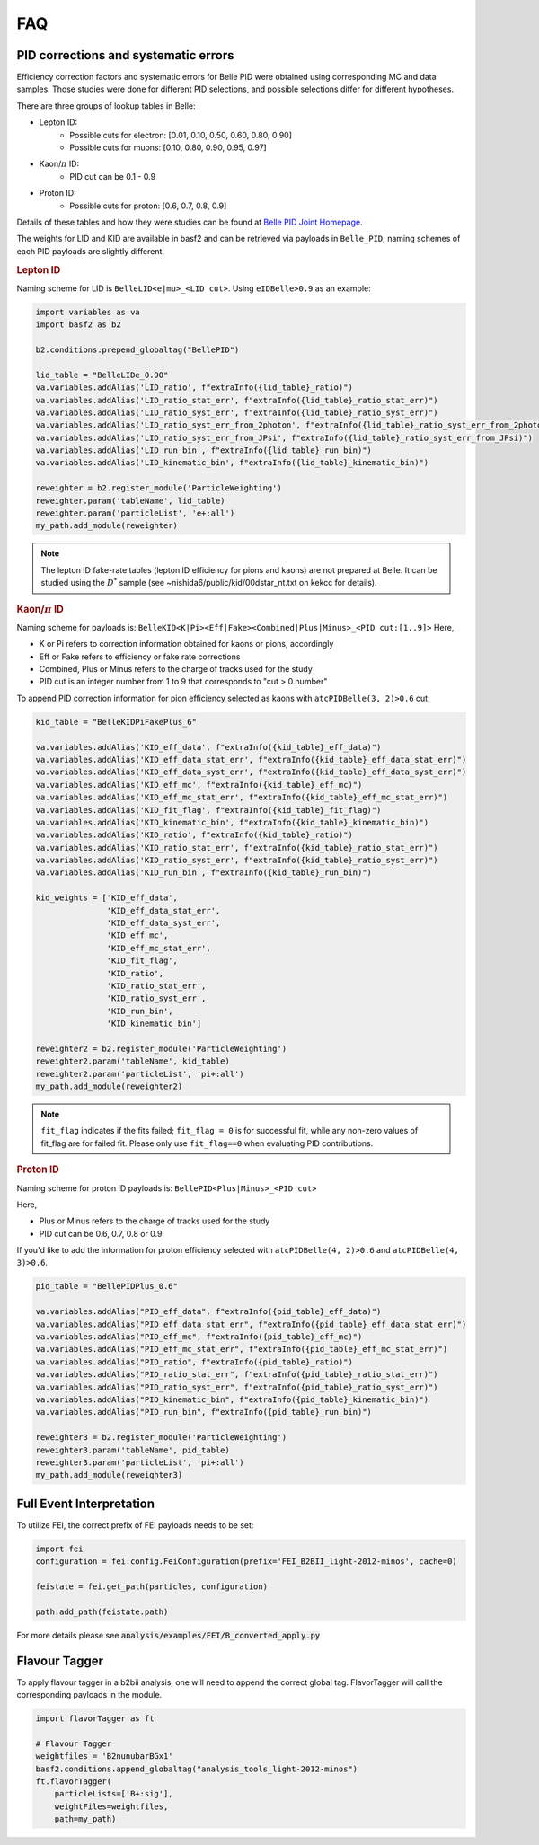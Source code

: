 .. _analysiskey:

FAQ
===

-------------------------------------
PID corrections and systematic errors
-------------------------------------
Efficiency correction factors and systematic errors for Belle PID
were obtained using corresponding MC and data samples.
Those studies were done for different PID selections, and
possible selections differ for different hypotheses.

There are three groups of lookup tables in Belle:

* Lepton ID:
   * Possible cuts for electron: [0.01, 0.10, 0.50, 0.60, 0.80, 0.90]
   * Possible cuts for muons: [0.10, 0.80, 0.90, 0.95, 0.97]
* Kaon/:math:`\pi` ID:
   * PID cut can be 0.1 - 0.9
* Proton ID:
   * Possible cuts for proton: [0.6, 0.7, 0.8, 0.9]

Details of these tables and how they were studies can be found at
`Belle PID Joint Homepage <https://belle.kek.jp/group/pid_joint/>`_.

The weights for LID and KID are available in basf2 and can be retrieved via payloads in ``Belle_PID``;
naming schemes of each PID payloads are slightly different.


.. rubric:: Lepton ID

Naming scheme for LID is ``BelleLID<e|mu>_<LID cut>``.
Using ``eIDBelle>0.9`` as an example:

.. code-block:: python3

   import variables as va
   import basf2 as b2

   b2.conditions.prepend_globaltag("BellePID")

   lid_table = "BelleLIDe_0.90"
   va.variables.addAlias('LID_ratio', f"extraInfo({lid_table}_ratio)")
   va.variables.addAlias('LID_ratio_stat_err', f"extraInfo({lid_table}_ratio_stat_err)")
   va.variables.addAlias('LID_ratio_syst_err', f"extraInfo({lid_table}_ratio_syst_err)")
   va.variables.addAlias('LID_ratio_syst_err_from_2photon', f"extraInfo({lid_table}_ratio_syst_err_from_2photon)")
   va.variables.addAlias('LID_ratio_syst_err_from_JPsi', f"extraInfo({lid_table}_ratio_syst_err_from_JPsi)")
   va.variables.addAlias('LID_run_bin', f"extraInfo({lid_table}_run_bin)")
   va.variables.addAlias('LID_kinematic_bin', f"extraInfo({lid_table}_kinematic_bin)")

   reweighter = b2.register_module('ParticleWeighting')
   reweighter.param('tableName', lid_table)
   reweighter.param('particleList', 'e+:all')
   my_path.add_module(reweighter)


.. note::
   The lepton ID fake-rate tables (lepton ID efficiency for pions and kaons) are not
   prepared at Belle.
   It can be studied using the :math:`D^{*}` sample (see
   ~nishida6/public/kid/00dstar_nt.txt on kekcc for details).


.. rubric:: Kaon/:math:`\pi` ID

Naming scheme for payloads is:
``BelleKID<K|Pi><Eff|Fake><Combined|Plus|Minus>_<PID cut:[1..9]>``
Here,

- K or Pi refers to correction information obtained for kaons or pions, accordingly
- Eff or Fake refers to efficiency or fake rate corrections
- Combined, Plus or Minus refers to the charge of tracks used for the study
- PID cut is an integer number from 1 to 9 that corresponds to "cut > 0.number"

To append PID correction information for pion efficiency selected as kaons with
``atcPIDBelle(3, 2)>0.6`` cut:

.. code-block:: python3

   kid_table = "BelleKIDPiFakePlus_6"

   va.variables.addAlias('KID_eff_data', f"extraInfo({kid_table}_eff_data)")
   va.variables.addAlias('KID_eff_data_stat_err', f"extraInfo({kid_table}_eff_data_stat_err)")
   va.variables.addAlias('KID_eff_data_syst_err', f"extraInfo({kid_table}_eff_data_syst_err)")
   va.variables.addAlias('KID_eff_mc', f"extraInfo({kid_table}_eff_mc)")
   va.variables.addAlias('KID_eff_mc_stat_err', f"extraInfo({kid_table}_eff_mc_stat_err)")
   va.variables.addAlias('KID_fit_flag', f"extraInfo({kid_table}_fit_flag)")
   va.variables.addAlias('KID_kinematic_bin', f"extraInfo({kid_table}_kinematic_bin)")
   va.variables.addAlias('KID_ratio', f"extraInfo({kid_table}_ratio)")
   va.variables.addAlias('KID_ratio_stat_err', f"extraInfo({kid_table}_ratio_stat_err)")
   va.variables.addAlias('KID_ratio_syst_err', f"extraInfo({kid_table}_ratio_syst_err)")
   va.variables.addAlias('KID_run_bin', f"extraInfo({kid_table}_run_bin)")

   kid_weights = ['KID_eff_data',
                  'KID_eff_data_stat_err',
                  'KID_eff_data_syst_err',
                  'KID_eff_mc',
                  'KID_eff_mc_stat_err',
                  'KID_fit_flag',
                  'KID_ratio',
                  'KID_ratio_stat_err',
                  'KID_ratio_syst_err',
                  'KID_run_bin',
                  'KID_kinematic_bin']

   reweighter2 = b2.register_module('ParticleWeighting')
   reweighter2.param('tableName', kid_table)
   reweighter2.param('particleList', 'pi+:all')
   my_path.add_module(reweighter2)

.. note::
   ``fit_flag`` indicates if the fits failed; ``fit_flag = 0`` is for successful fit, while
   any non-zero values of fit_flag are for failed fit. Please only use ``fit_flag==0``
   when evaluating PID contributions.


.. rubric:: Proton ID

Naming scheme for proton ID payloads is:
``BellePID<Plus|Minus>_<PID cut>``

Here,

- Plus or Minus refers to the charge of tracks used for the study
- PID cut can be 0.6, 0.7, 0.8 or 0.9

If you'd like to add the information for proton efficiency selected
with ``atcPIDBelle(4, 2)>0.6`` and ``atcPIDBelle(4, 3)>0.6``.

.. code-block:: python3

   pid_table = "BellePIDPlus_0.6"

   va.variables.addAlias("PID_eff_data", f"extraInfo({pid_table}_eff_data)")
   va.variables.addAlias("PID_eff_data_stat_err", f"extraInfo({pid_table}_eff_data_stat_err)")
   va.variables.addAlias("PID_eff_mc", f"extraInfo({pid_table}_eff_mc)")
   va.variables.addAlias("PID_eff_mc_stat_err", f"extraInfo({pid_table}_eff_mc_stat_err)")
   va.variables.addAlias("PID_ratio", f"extraInfo({pid_table}_ratio)")
   va.variables.addAlias("PID_ratio_stat_err", f"extraInfo({pid_table}_ratio_stat_err)")
   va.variables.addAlias("PID_ratio_syst_err", f"extraInfo({pid_table}_ratio_syst_err)")
   va.variables.addAlias("PID_kinematic_bin", f"extraInfo({pid_table}_kinematic_bin)")
   va.variables.addAlias("PID_run_bin", f"extraInfo({pid_table}_run_bin)")

   reweighter3 = b2.register_module('ParticleWeighting')
   reweighter3.param('tableName', pid_table)
   reweighter3.param('particleList', 'pi+:all')
   my_path.add_module(reweighter3)


-------------------------
Full Event Interpretation
-------------------------

To utilize FEI, the correct prefix of FEI payloads needs to be set:

.. code-block:: python3

   import fei
   configuration = fei.config.FeiConfiguration(prefix='FEI_B2BII_light-2012-minos', cache=0)

   feistate = fei.get_path(particles, configuration)

   path.add_path(feistate.path)


For more details please see :code:`analysis/examples/FEI/B_converted_apply.py`


--------------
Flavour Tagger
--------------

To apply flavour tagger in a b2bii analysis, one will need to append the
correct global tag.
FlavorTagger will call the corresponding payloads in the module.

.. code-block:: python3

   import flavorTagger as ft

   # Flavour Tagger
   weightfiles = 'B2nunubarBGx1'
   basf2.conditions.append_globaltag("analysis_tools_light-2012-minos")
   ft.flavorTagger(
       particleLists=['B+:sig'],
       weightFiles=weightfiles,
       path=my_path)



